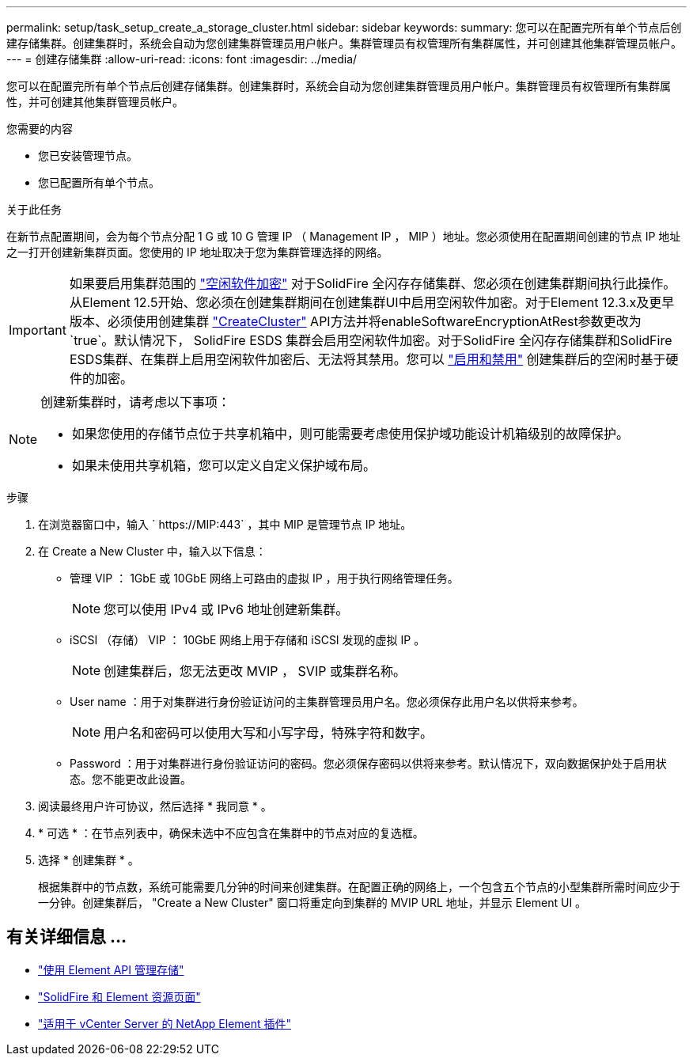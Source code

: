 ---
permalink: setup/task_setup_create_a_storage_cluster.html 
sidebar: sidebar 
keywords:  
summary: 您可以在配置完所有单个节点后创建存储集群。创建集群时，系统会自动为您创建集群管理员用户帐户。集群管理员有权管理所有集群属性，并可创建其他集群管理员帐户。 
---
= 创建存储集群
:allow-uri-read: 
:icons: font
:imagesdir: ../media/


[role="lead"]
您可以在配置完所有单个节点后创建存储集群。创建集群时，系统会自动为您创建集群管理员用户帐户。集群管理员有权管理所有集群属性，并可创建其他集群管理员帐户。

.您需要的内容
* 您已安装管理节点。
* 您已配置所有单个节点。


.关于此任务
在新节点配置期间，会为每个节点分配 1 G 或 10 G 管理 IP （ Management IP ， MIP ）地址。您必须使用在配置期间创建的节点 IP 地址之一打开创建新集群页面。您使用的 IP 地址取决于您为集群管理选择的网络。

[IMPORTANT]
====
如果要启用集群范围的 link:../concepts/concept_solidfire_concepts_security.html#encryption-at-rest-software["空闲软件加密"] 对于SolidFire 全闪存存储集群、您必须在创建集群期间执行此操作。从Element 12.5开始、您必须在创建集群期间在创建集群UI中启用空闲软件加密。对于Element 12.3.x及更早版本、必须使用创建集群 link:../api/reference_element_api_createcluster.html["CreateCluster"] API方法并将enableSoftwareEncryptionAtRest参数更改为`true`。默认情况下， SolidFire ESDS 集群会启用空闲软件加密。对于SolidFire 全闪存存储集群和SolidFire ESDS集群、在集群上启用空闲软件加密后、无法将其禁用。您可以 link:../storage/task_system_manage_cluster_enable_and_disable_encryption_for_a_cluster.html["启用和禁用"] 创建集群后的空闲时基于硬件的加密。

====
[NOTE]
====
创建新集群时，请考虑以下事项：

* 如果您使用的存储节点位于共享机箱中，则可能需要考虑使用保护域功能设计机箱级别的故障保护。
* 如果未使用共享机箱，您可以定义自定义保护域布局。


====
.步骤
. 在浏览器窗口中，输入 ` \https://MIP:443` ，其中 MIP 是管理节点 IP 地址。
. 在 Create a New Cluster 中，输入以下信息：
+
** 管理 VIP ： 1GbE 或 10GbE 网络上可路由的虚拟 IP ，用于执行网络管理任务。
+

NOTE: 您可以使用 IPv4 或 IPv6 地址创建新集群。

** iSCSI （存储） VIP ： 10GbE 网络上用于存储和 iSCSI 发现的虚拟 IP 。
+

NOTE: 创建集群后，您无法更改 MVIP ， SVIP 或集群名称。

** User name ：用于对集群进行身份验证访问的主集群管理员用户名。您必须保存此用户名以供将来参考。
+

NOTE: 用户名和密码可以使用大写和小写字母，特殊字符和数字。

** Password ：用于对集群进行身份验证访问的密码。您必须保存密码以供将来参考。默认情况下，双向数据保护处于启用状态。您不能更改此设置。


. 阅读最终用户许可协议，然后选择 * 我同意 * 。
. * 可选 * ：在节点列表中，确保未选中不应包含在集群中的节点对应的复选框。
. 选择 * 创建集群 * 。
+
根据集群中的节点数，系统可能需要几分钟的时间来创建集群。在配置正确的网络上，一个包含五个节点的小型集群所需时间应少于一分钟。创建集群后， "Create a New Cluster" 窗口将重定向到集群的 MVIP URL 地址，并显示 Element UI 。





== 有关详细信息 ...

* link:../api/index.html["使用 Element API 管理存储"]
* https://www.netapp.com/data-storage/solidfire/documentation["SolidFire 和 Element 资源页面"^]
* https://docs.netapp.com/us-en/vcp/index.html["适用于 vCenter Server 的 NetApp Element 插件"^]

